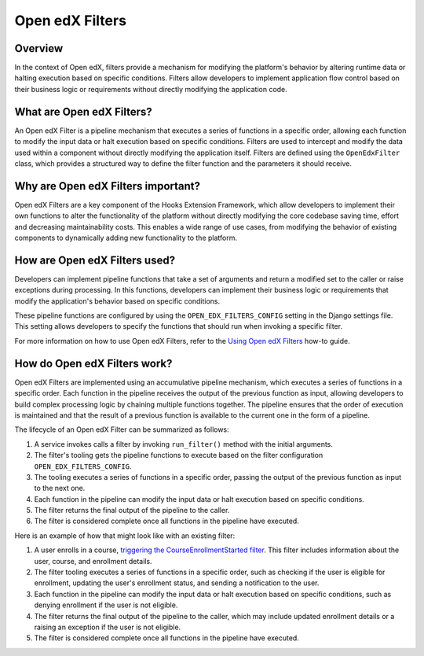 Open edX Filters
================

Overview
--------

In the context of Open edX, filters provide a mechanism for modifying the platform's behavior by altering runtime data or halting execution based on specific conditions. Filters allow developers to implement application flow control based on their business logic or requirements without directly modifying the application code.

What are Open edX Filters?
-------------------------

An Open edX Filter is a pipeline mechanism that executes a series of functions in a specific order, allowing each function to modify the input data or halt execution based on specific conditions. Filters are used to intercept and modify the data used within a component without directly modifying the application itself. Filters are defined using the ``OpenEdxFilter`` class, which provides a structured way to define the filter function and the parameters it should receive.

Why are Open edX Filters important?
-----------------------------------

Open edX Filters are a key component of the Hooks Extension Framework, which allow developers to implement their own functions to alter the functionality of the platform without directly modifying the core codebase saving time, effort and decreasing maintainability costs. This enables a wide range of use cases, from modifying the behavior of existing components to dynamically adding new functionality to the platform.

How are Open edX Filters used?
------------------------------

Developers can implement pipeline functions that take a set of arguments and return a modified set to the caller or raise exceptions during processing. In this functions, developers can implement their business logic or requirements that modify the application's behavior based on specific conditions.

These pipeline functions are configured by using the ``OPEN_EDX_FILTERS_CONFIG`` setting in the Django settings file. This setting allows developers to specify the functions that should run when invoking a specific filter.

For more information on how to use Open edX Filters, refer to the `Using Open edX Filters`_ how-to guide.

How do Open edX Filters work?
----------------------------

Open edX Filters are implemented using an accumulative pipeline mechanism, which executes a series of functions in a specific order. Each function in the pipeline receives the output of the previous function as input, allowing developers to build complex processing logic by chaining multiple functions together. The pipeline ensures that the order of execution is maintained and that the result of a previous function is available to the current one in the form of a pipeline.

The lifecycle of an Open edX Filter can be summarized as follows:

1. A service invokes calls a filter by invoking ``run_filter()`` method with the initial arguments.
2. The filter's tooling gets the pipeline functions to execute based on the filter configuration ``OPEN_EDX_FILTERS_CONFIG``.
3. The tooling executes a series of functions in a specific order, passing the output of the previous function as input to the next one.
4. Each function in the pipeline can modify the input data or halt execution based on specific conditions.
5. The filter returns the final output of the pipeline to the caller.
6. The filter is considered complete once all functions in the pipeline have executed.

Here is an example of how that might look like with an existing filter:

1. A user enrolls in a course, `triggering the CourseEnrollmentStarted filter`_. This filter includes information about the user, course, and enrollment details.
2. The filter tooling executes a series of functions in a specific order, such as checking if the user is eligible for enrollment, updating the user's enrollment status, and sending a notification to the user.
3. Each function in the pipeline can modify the input data or halt execution based on specific conditions, such as denying enrollment if the user is not eligible.
4. The filter returns the final output of the pipeline to the caller, which may include updated enrollment details or a raising an exception if the user is not eligible.
5. The filter is considered complete once all functions in the pipeline have executed.

.. _Using Open edX Filters: ../how-tos/using-filters.html
.. _Hooks Extension Framework: https://open-edx-proposals.readthedocs.io/en/latest/oep-0050-hooks-extension-framework.html
.. _Django Signals Documentation: https://docs.djangoproject.com/en/4.2/topics/signals/
.. _triggering the CourseEnrollmentStarted filter: https://github.com/openedx/edx-platform/blob/master/common/djangoapps/student/models/course_enrollment.py#L719-L724
